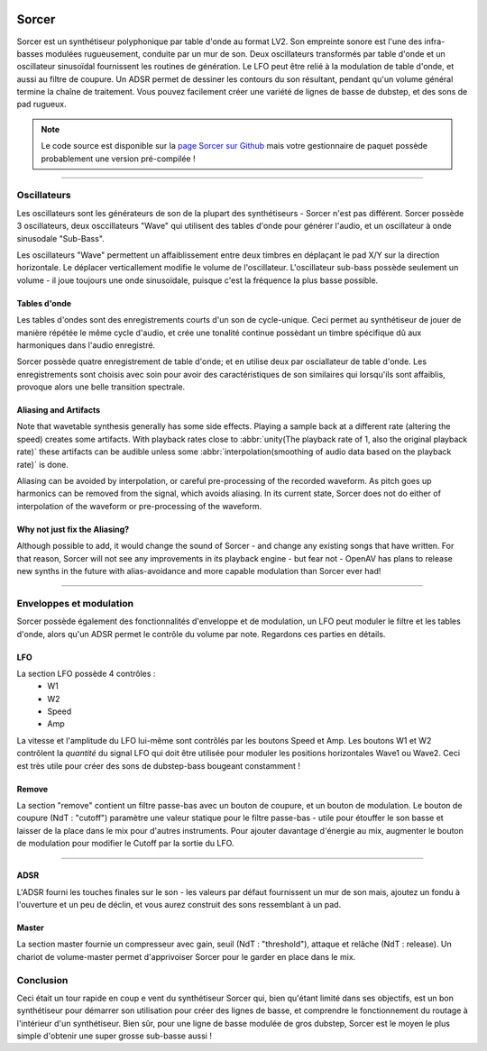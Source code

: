 .. image:: img/sorcer/sorcer.png
   :align: right
   :scale: 60 %

########
Sorcer
########

Sorcer est un synthétiseur polyphonique par table d'onde au format LV2.
Son empreinte sonore est l'une des infra-basses modulées rugueusement,
conduite par un mur de son. Deux oscillateurs transformés par table
d'onde et un oscillateur sinusoïdal fournissent les routines de génération.
Le LFO peut être relié à la modulation de table d'onde, et aussi au filtre
de coupure. Un ADSR permet de dessiner les contours du son 
résultant, pendant qu'un volume général termine la chaîne de traitement.
Vous pouvez facilement créer une variété de lignes de basse de dubstep,
et des sons de pad rugueux. 

.. note:: Le code source est disponible sur la `page Sorcer sur Github`_
	mais votre gestionnaire de paquet possède probablement une version pré-compilée !

.. _page Sorcer sur Github: https://github.com/openAVproductions/openAV-Sorcer/

____

.. image:: img/sorcer/sorcer_osc.png
   :align: right

Oscillateurs
============

Les oscillateurs sont les générateurs de son de la plupart des synthétiseurs -
Sorcer n'est pas différent. Sorcer possède 3 oscillateurs, deux osccillateurs
"Wave" qui utilisent des tables d'onde pour générer l'audio, et un oscillateur
à onde sinusodale "Sub-Bass".

Les oscillateurs "Wave" permettent un affaiblissement entre deux timbres en
déplaçant le pad X/Y sur la direction horizontale. Le déplacer verticallement
modifie le volume de l'oscillateur. L'oscillateur sub-bass possède seulement
un volume - il joue toujours une onde sinusoïdale, puisque c'est la fréquence
la plus basse possible.

Tables d'onde
-------------
Les tables d'ondes sont des enregistrements courts d'un son de cycle-unique.
Ceci permet au synthétiseur de jouer de manière répétée le même cycle d'audio,
et crée une tonalité continue possèdant un timbre spécifique dû aux harmoniques
dans l'audio enregistré.

Sorcer possède quatre enregistrement de table d'onde; et en utilise deux par
osciallateur de table d'onde. Les enregistrements sont choisis avec soin pour
avoir des caractéristiques de son similaires qui lorsqu'ils sont affaiblis,
provoque alors une belle transition spectrale.

Aliasing and Artifacts
----------------------
Note that wavetable synthesis generally has some side effects. Playing a
sample back at a different rate (altering the speed) creates some
artifacts. With playback rates close to :abbr:`unity(The playback rate of 1,
also the original playback rate)` these artifacts can be audible unless
some :abbr:`interpolation(smoothing of audio data based on the
playback rate)` is done.

Aliasing can be avoided by interpolation, or careful pre-processing of
the recorded waveform. As pitch goes up harmonics can be removed from the
signal, which avoids aliasing. In its current state, Sorcer does not do
either of interpolation of the waveform or pre-processing of the waveform.

Why not just fix the Aliasing?
------------------------------
Although possible to add, it would change the sound of Sorcer - and change
any existing songs that have written. For that reason, Sorcer will not see
any improvements in its playback engine - but fear not - OpenAV has plans
to release new synths in the future with alias-avoidance and more capable
modulation than Sorcer ever had!

____

.. image:: img/sorcer/sorcer_lfo_remove.png
   :align: right


Enveloppes et modulation
========================
Sorcer possède également des fonctionnalités d'enveloppe et de modulation,
un LFO peut moduler le filtre et les tables d'onde, alors qu'un ADSR permet
le contrôle du volume par note. Regardons ces parties en détails.

LFO
---

La section LFO possède 4 contrôles :
 * W1
 * W2
 * Speed
 * Amp
La vitesse et l'amplitude du LFO lui-même sont contrôlés par les boutons Speed
et Amp. Les boutons W1 et W2 contrôlent la *quantité* du signal LFO qui
doit être utilisée pour moduler les positions horizontales Wave1 ou Wave2.
Ceci est très utile pour créer des sons de dubstep-bass bougeant constamment !

Remove
------
La section "remove" contient un filtre passe-bas avec un bouton de coupure,
et un bouton de modulation. Le bouton de coupure (NdT : "cutoff") paramètre une
valeur statique pour le filtre passe-bas - utile pour étouffer le son basse et
laisser de la place dans le mix pour d'autres instruments. Pour ajouter davantage
d'énergie au mix, augmenter le bouton de modulation pour modifier le Cutoff par la
sortie du LFO.

____

.. image:: img/sorcer/sorcer_adsr_master.png
   :align: right

ADSR
----
L'ADSR fourni les touches finales sur le son - les valeurs par défaut fournissent
un mur de son mais, ajoutez un fondu à l'ouverture et un peu de déclin, et vous
aurez construit des sons ressemblant à un pad.

Master
------
La section master fournie un compresseur avec gain, seuil (NdT : "threshold"), attaque
et relâche (NdT : release). Un chariot de volume-master permet d'apprivoiser Sorcer pour
le garder en place dans le mix.

Conclusion
==========

Ceci était un tour rapide en coup e vent du synthétiseur Sorcer qui, bien qu'étant limité
dans ses objectifs, est un bon synthétiseur pour démarrer son utilisation pour créer des
lignes de basse, et comprendre le fonctionnement du routage à l'intérieur d'un synthétiseur.
Bien sûr, pour une ligne de basse modulée de gros dubstep, Sorcer est le moyen le plus simple
d'obtenir une super grosse sub-basse aussi !
